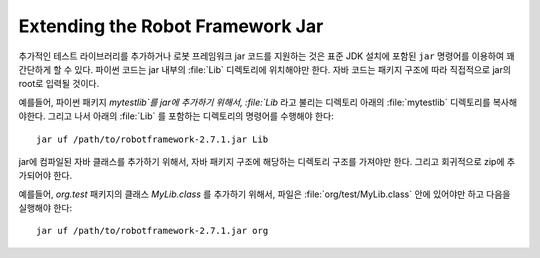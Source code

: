 Extending the Robot Framework Jar
=================================

..
   Adding additional test libraries or support code to the Robot Framework jar is
   quite straightforward using the ``jar`` command included in standard JDK
   installation. Python code must be placed in :file:`Lib` directory inside
   the jar and Java code can be placed directly to the root of the jar, according
   to package structure.

추가적인 테스트 라이브러리를 추가하거나 로봇 프레임워크 jar 코드를
지원하는 것은 표준 JDK 설치에 포함된 ``jar`` 명령어를 이용하여 꽤
간단하게 할 수 있다. 파이썬 코드는 jar 내부의 :file:`Lib` 디렉토리에
위치해야만 한다. 자바 코드는 패키지 구조에 따라 직접적으로 jar의
root로 입력될 것이다.

..
   For example, to add Python package `mytestlib` to the jar, first copy the
   :file:`mytestlib` directory under a directory called :file:`Lib`, then run
   following command in the directory containing :file:`Lib`

예를들어, 파이썬 패키지 `mytestlib`를 jar에 추가하기 위해서,
:file:`Lib` 라고 불리는 디렉토리 아래의 :file:`mytestlib` 디렉토리를
복사해야한다. 그리고 나서 아래의 :file:`Lib` 를 포함하는 디렉토리의
명령어를 수행해야 한다::

  jar uf /path/to/robotframework-2.7.1.jar Lib

..
   To add compiled java classes to the jar, you must have a directory structure
   corresponding to the Java package structure and add that recursively to the
   zip.

jar에 컴파일된 자바 클래스를 추가하기 위해서, 자바 패키지 구조에
해당하는 디렉토리 구조를 가져야만 한다. 그리고 회귀적으로 zip에
추가되어야 한다.

..
   For example, to add class `MyLib.class`, in package `org.test`,
   the file must be in :file:`org/test/MyLib.class` and you can execute

예를들어, `org.test` 패키지의 클래스 `MyLib.class` 를 추가하기 위해서,
파일은 :file:`org/test/MyLib.class` 안에 있어야만 하고 다음을 실행해야
한다::

  jar uf /path/to/robotframework-2.7.1.jar org
